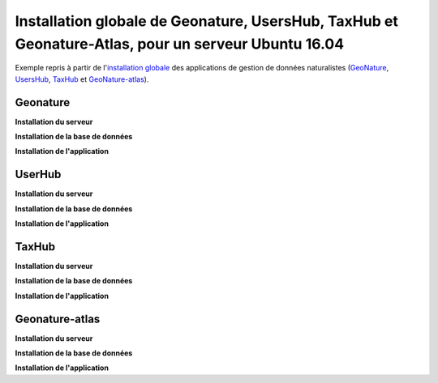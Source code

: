 Installation globale de Geonature, UsersHub, TaxHub et Geonature-Atlas, pour un serveur Ubuntu 16.04
===============

Exemple repris à partir de l'`installation globale <http://geonature.readthedocs.io/fr/latest/install_all/README.html>`_ des applications de gestion de données naturalistes (`GeoNature <https://github.com/PnEcrins/GeoNature>`_, `UsersHub <https://github.com/PnEcrins/UsersHub>`_, `TaxHub <https://github.com/PnX-SI/TaxHub>`_ et `GeoNature-atlas <https://github.com/PnEcrins/GeoNature-atlas>`_).



Geonature
------------

**Installation du serveur**



**Installation de la base de données**



**Installation de l'application**




UserHub
------------

**Installation du serveur**



**Installation de la base de données**




**Installation de l'application**





TaxHub
------------


**Installation du serveur**



**Installation de la base de données**




**Installation de l'application**






Geonature-atlas
------------

**Installation du serveur**



**Installation de la base de données**




**Installation de l'application**




